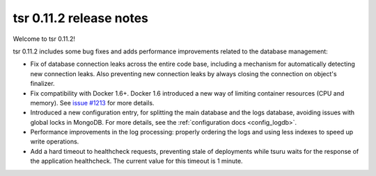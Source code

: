 .. Copyright 2015 tsuru authors. All rights reserved.
   Use of this source code is governed by a BSD-style
   license that can be found in the LICENSE file.

========================
tsr 0.11.2 release notes
========================

Welcome to tsr 0.11.2!

tsr 0.11.2 includes some bug fixes and adds performance improvements related to
the database management:

* Fix of database connection leaks across the entire code base, including a
  mechanism for automatically detecting new connection leaks. Also preventing
  new connection leaks by always closing the connection on object's finalizer.

* Fix compatibility with Docker 1.6+. Docker 1.6 introduced a new way of
  limiting container resources (CPU and memory). See `issue #1213
  <https://github.com/tsuru/tsuru/issues/1213>`_ for more details.

* Introduced a new configuration entry, for splitting the main database and the
  logs database, avoiding issues with global locks in MongoDB. For more
  details, see the :ref:`configuration docs <config_logdb>`.

* Performance improvements in the log processing: properly ordering the logs
  and using less indexes to speed up write operations.

* Add a hard timeout to healthcheck requests, preventing stale of deployments
  while tsuru waits for the response of the application healthcheck. The
  current value for this timeout is 1 minute.
